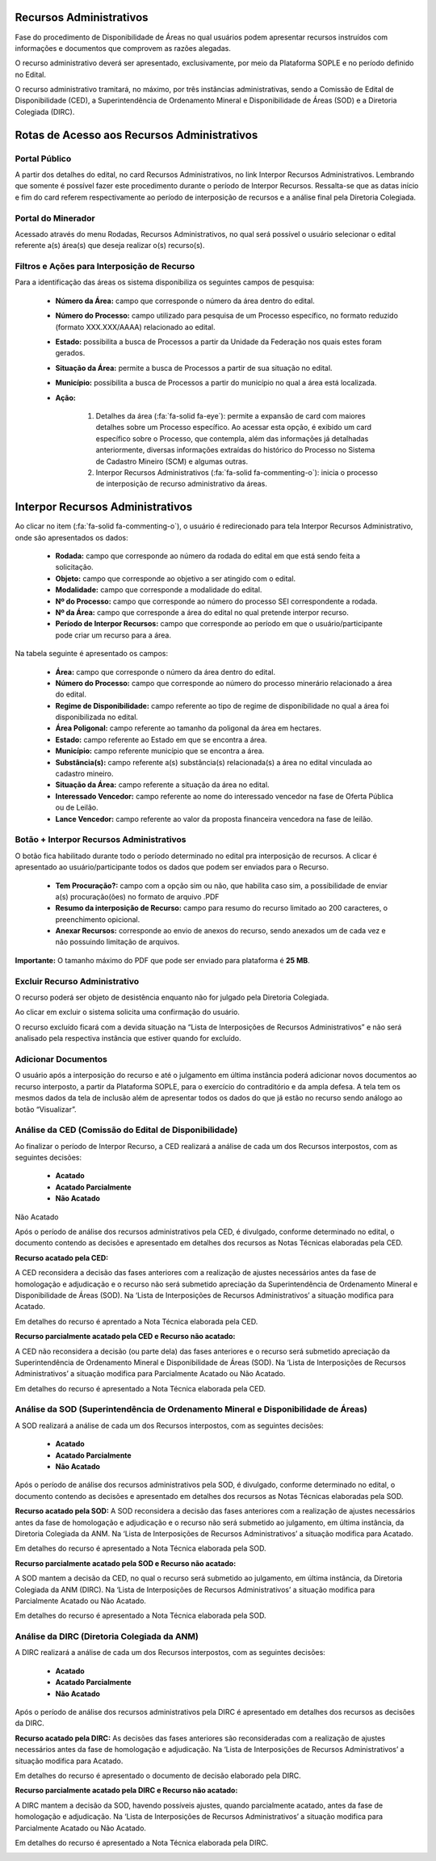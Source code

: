 Recursos Administrativos
========================
Fase do procedimento de Disponibilidade de Áreas no qual usuários podem apresentar recursos instruídos com informações e documentos que comprovem as razões alegadas.

O recurso administrativo deverá ser apresentado, exclusivamente, por meio da Plataforma SOPLE e no período definido no Edital.

O recurso administrativo tramitará, no máximo, por três instâncias administrativas, sendo a Comissão de Edital de Disponibilidade (CED), a Superintendência de Ordenamento Mineral e Disponibilidade de Áreas (SOD) e a Diretoria Colegiada (DIRC).

Rotas de Acesso aos Recursos Administrativos
============================================

Portal Público
##############
A partir dos detalhes do edital, no card Recursos Administrativos, no link Interpor Recursos Administrativos.
Lembrando que somente é possível fazer este procedimento durante o período de Interpor Recursos.
Ressalta-se que as datas início e fim do card referem respectivamente ao período de interposição de recursos e a análise final pela Diretoria Colegiada.

.. image:: ../imagens/11.AcessoPortalRecursoAdministrativo.png

Portal do Minerador
###################
Acessado através do menu Rodadas, Recursos Administrativos, no qual será possível o usuário selecionar o edital referente a(s) área(s) que deseja realizar o(s) recurso(s).

.. image:: ../imagens/11.AcessoPainelRecursoAdministrativo.png

Filtros e Ações para Interposição de Recurso
############################################

Para a identificação das áreas os sistema disponibiliza os seguintes campos de pesquisa:

    - **Número da Área:** campo que corresponde o número da área dentro do edital.
    - **Número do Processo:** campo utilizado para pesquisa de um Processo específico, no formato reduzido (formato XXX.XXX/AAAA) relacionado ao edital.
    - **Estado:** possibilita a busca de Processos a partir da Unidade da Federação nos quais estes foram gerados.
    - **Situação da Área:** permite a busca de Processos a partir de sua situação no edital.
    - **Município:** possibilita a busca de Processos a partir do município no qual a área está localizada.
    - **Ação:**

        1) Detalhes da área (:fa:`fa-solid fa-eye`): permite a expansão de card com maiores detalhes sobre um Processo específico. Ao acessar esta opção, é exibido um card específico sobre o Processo, que contempla, além das informações já detalhadas anteriormente, diversas informações extraídas do histórico do Processo no Sistema de Cadastro Mineiro (SCM) e algumas outras.
        2) Interpor Recursos Administrativos (:fa:`fa-solid fa-commenting-o`): inicia o processo de interposição de recurso administrativo da áreas.

.. image:: ../imagens/11.FiltrosDePesquisaRecursosAdministrativos.png

Interpor Recursos Administrativos
=================================
Ao clicar no item (:fa:`fa-solid fa-commenting-o`), o usuário é redirecionado para tela Interpor Recursos Administrativo, onde são apresentados os dados:

    - **Rodada:** campo que corresponde ao número da rodada do edital em que está sendo feita a solicitação.
    - **Objeto:** campo que corresponde ao objetivo a ser atingido com o edital.
    - **Modalidade:** campo que corresponde a modalidade do edital.
    - **Nº do Processo:** campo que corresponde ao número do processo SEI correspondente a rodada.
    - **Nº da Área:** campo que corresponde a área do edital no qual pretende interpor recurso.
    - **Período de Interpor Recursos:** campo que corresponde ao período em que o usuário/participante pode criar um recurso para a área.

Na tabela seguinte é apresentado os campos:

    - **Área:** campo que corresponde o número da área dentro do edital.
    - **Número do Processo:** campo que corresponde ao número do processo minerário relacionado a área do edital.
    - **Regime de Disponibilidade:** campo referente ao tipo de regime de disponibilidade no qual a área foi disponibilizada no edital.
    - **Área Poligonal:** campo referente ao tamanho da poligonal da área em hectares.
    - **Estado:** campo referente ao Estado em que se encontra a área.
    - **Município:** campo referente município que se encontra a área.
    - **Substância(s):** campo referente a(s) substância(s) relacionada(s) a área no edital vinculada ao cadastro mineiro.
    - **Situação da Área:** campo referente a situação da área no edital.
    - **Interessado Vencedor:** campo referente ao nome do interessado vencedor na fase de Oferta Pública ou de Leilão.
    - **Lance Vencedor:** campo referente ao valor da proposta financeira vencedora na fase de leilão.

Botão + Interpor Recursos Administrativos
#########################################

O botão fica habilitado durante todo o período determinado no edital pra interposição de recursos. A clicar é apresentado ao usuário/participante todos os dados que podem ser enviados para o Recurso.

    - **Tem Procuração?:** campo com a opção sim ou não, que habilita caso sim, a possibilidade de enviar a(s) procuração(ões) no formato de arquivo .PDF
    - **Resumo da interposição de Recurso:** campo para resumo do recurso limitado ao 200 caracteres, o preenchimento opicional.
    - **Anexar Recursos:** corresponde ao envio de anexos do recurso, sendo anexados um de cada vez e não possuindo limitação de arquivos.

**Importante:** O tamanho máximo do PDF que pode ser enviado para plataforma é **25 MB**.

.. image:: ../imagens/11.PreenchendoRecursoAdministrativo.png

Excluir Recurso Administrativo
##############################
O recurso poderá ser objeto de desistência enquanto não for julgado pela Diretoria Colegiada.

.. image:: ../imagens/11.ExclusaoDeRecurso.png

Ao clicar em excluir o sistema solicita uma confirmação do usuário.

.. image:: ../imagens/11.MensagemExclusaoRecurso.png

O recurso excluído ficará com a devida situação na “Lista de Interposições de Recursos Administrativos” e não será analisado pela respectiva instância que estiver quando for excluído.

.. image:: ../imagens/11.PosExclusaoRecurso.png

Adicionar Documentos
####################

O usuário após a interposição do recurso e até o julgamento em última instância poderá adicionar novos documentos ao recurso interposto, a partir da Plataforma SOPLE, para o exercício do contraditório e da ampla defesa.
A tela tem os mesmos dados da tela de inclusão além de apresentar todos os dados do que já estão no recurso sendo análogo ao botão “Visualizar”.

.. image:: ../imagens/11.AdicionarDocumento.png

.. image:: ../imagens/11.AdicionarDocumentoDetalhe.png

Análise da CED (Comissão do Edital de Disponibilidade)
######################################################

Ao finalizar o período de Interpor Recurso, a CED realizará a análise de cada um dos Recursos interpostos, com as seguintes decisões:

 - **Acatado**
 - **Acatado Parcialmente**
 - **Não Acatado**

Não Acatado

Após o período de análise dos recursos administrativos pela CED, é divulgado, conforme determinado no edital, o documento contendo as decisões e apresentado em detalhes dos recursos as Notas Técnicas elaboradas pela CED.

**Recurso acatado pela CED:**

A CED reconsidera a decisão das fases anteriores com a realização de ajustes necessários antes da fase de homologação e adjudicação e o recurso não será submetido apreciação da Superintendência de Ordenamento Mineral e Disponibilidade de Áreas (SOD). Na ‘Lista de Interposições de Recursos Administrativos’ a situação modifica para Acatado.

.. image:: ../imagens/11.AceiteCED.png

Em detalhes do recurso é aprentado a Nota Técnica elaborada pela CED.

.. image:: ../imagens/11.JustuficativaAceiteCED.png

**Recurso parcialmente acatado pela CED e Recurso não acatado:**

A CED não reconsidera a decisão (ou parte dela) das fases anteriores e o recurso será submetido apreciação da Superintendência de Ordenamento Mineral e Disponibilidade de Áreas (SOD). Na ‘Lista de Interposições de Recursos Administrativos’ a situação modifica para Parcialmente Acatado ou Não Acatado.

.. image:: ../imagens/11.ParcialmenteAcatadoCED.png
.. image:: ../imagens/11.NaoAcatadoCED.png

Em detalhes do recurso é apresentado a Nota Técnica elaborada pela CED.

.. image:: ../imagens/11.DetalhesParcialmenteAcatadoCED.png
.. image:: ../imagens/11.DetalheNaoAcatadoCED.png

Análise da SOD (Superintendência de Ordenamento Mineral e Disponibilidade de Áreas)
###################################################################################

A SOD realizará a análise de cada um dos Recursos interpostos, com as seguintes decisões:

 - **Acatado**
 - **Acatado Parcialmente**
 - **Não Acatado**

Após o período de análise dos recursos administrativos pela SOD, é divulgado, conforme determinado no edital, o documento contendo as decisões e apresentado em detalhes dos recursos as Notas Técnicas elaboradas pela SOD.

**Recurso acatado pela SOD:**
A SOD reconsidera a decisão das fases anteriores com a realização de ajustes necessários antes da fase de homologação e adjudicação e o recurso não será submetido ao julgamento, em última instância, da Diretoria Colegiada da ANM. Na ‘Lista de Interposições de Recursos Administrativos’ a situação modifica para Acatado.

.. image:: ../imagens/11.AcatadoSOD.png

Em detalhes do recurso é apresentado a Nota Técnica elaborada pela SOD.

.. image:: ../imagens/11.AcatadoDetalheSOD.png

**Recurso parcialmente acatado pela SOD e Recurso não acatado:**

A SOD mantem a decisão da CED, no qual o recurso será submetido ao julgamento, em última instância, da Diretoria Colegiada da ANM (DIRC). Na ‘Lista de Interposições de Recursos Administrativos’ a situação modifica para Parcialmente Acatado ou Não Acatado.

.. image:: ../imagens/11.ParcialmenteAcatadoSOD.png
.. image:: ../imagens/11.NaoAcatadoSOD.png

Em detalhes do recurso é apresentado a Nota Técnica elaborada pela SOD.

.. image:: ../imagens/11.NapAcatadoDetalheSOD.png
.. image:: ../imagens/11.ParcialDetalhesSOD.png


Análise da DIRC (Diretoria Colegiada da ANM)
############################################

A DIRC realizará a análise de cada um dos Recursos interpostos, com as seguintes decisões:

 - **Acatado**
 - **Acatado Parcialmente**
 - **Não Acatado**

Após o período de análise dos recursos administrativos pela DIRC é apresentado em detalhes dos recursos as decisões da DIRC.

**Recurso acatado pela DIRC:**
As decisões das fases anteriores são reconsideradas com a realização de ajustes necessários antes da fase de homologação e adjudicação. Na ‘Lista de Interposições de Recursos Administrativos’ a situação modifica para Acatado.

.. image:: ../imagens/11.AcatadoDirc.png

Em detalhes do recurso é apresentado o documento de decisão elaborado pela DIRC.

.. image:: ../imagens/11.DetalheAcatadoDirc.png

**Recurso parcialmente acatado pela DIRC e Recurso não acatado:**

A DIRC mantem a decisão da SOD, havendo possíveis ajustes, quando parcialmente acatado, antes da fase de homologação e adjudicação. Na ‘Lista de Interposições de Recursos Administrativos’ a situação modifica para Parcialmente Acatado ou Não Acatado.

.. image:: ../imagens/11.ParcialmenteAcatadoDirc.png

.. image:: ../imagens/11.NaoAcatadoDirc.png

Em detalhes do recurso é apresentado a Nota Técnica elaborada pela DIRC.

.. image:: ../imagens/11.ParcialmenteAcatadoDetalheDirc.png

.. image:: ../imagens/11.NaoAcatadoDetalheDirc.png